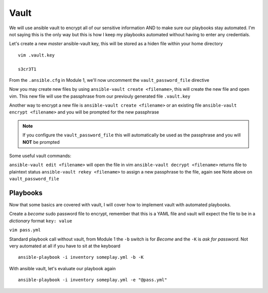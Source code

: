 Vault
=====

We will use ansible vault to encrypt all of our sensitive information AND to make sure our playbooks stay automated. I'm not saying this is the only way but this is how I 
keep my playbooks automated without having to enter any credentials.

Let's create a new *master* ansible-vault key, this will be stored as a hiden file within your home directory

::

    vim .vault.key
    
    s3cr3T1

From the ``.ansible.cfg`` in Module 1, we'll now uncomment the ``vault_password_file`` directive

.. code-block:: text
   :emphasize-lines: 6

    vim .ansible.cfg

    [defaults]
    Host_key_checking = False
    Log_path = ~/ansible_lab
    vault_password_file = .vault.key

Now you may create new files by using ``ansible-vault create <filename>``, this will create the new file and open vim. This new file will use the passphrase from our previouly generated file
``.vault.key``

Another way to encrypt a new file is ``ansible-vault create <filename>`` or an existing file ``ansible-vault encrypt <filename>`` and you will be prompted for the new passphrase 

.. note:: If you configure the ``vault_password_file`` this will automatically be used as the passphrase and you will **NOT** be prompted

Some useful vault commands:

``ansible-vault edit <filename>`` will open the file in vim
``ansible-vault decrypt <filename>`` returns file to plaintext status
``ansible-vault rekey <filename>`` to assign a new passphrase to the file, again see Note above on ``vault_password_file``

Playbooks
--------------

Now that some basics are covered with vault, I will cover how to implement vault with automated playbooks.

Create a *become* sudo password file to encrypt, remember that this is a YAML file and vault will expect the file to be in a *dictionary* format ``key: value``

``vim pass.yml``

.. code-block:: yaml
   :linenos:    
    
    ---
    sudo_become: "S3creT!"

Standard playbook call without vault, from Module 1 the ``-b`` switch is for *Become* and the ``-K`` is *ask for password*.  Not very automated at all if you have to sit at the keyboard
::
    ansible-playbook -i inventory someplay.yml -b -K 

With ansible vault, let's evaluate our playbook again
::

    ansible-playbook -i inventory someplay.yml -e "@pass.yml"


.. blockdiag::
   
    blockdiag {
    
        default_node_color = lightyellow;
        default_linecolor = magenta;
        default_textcolor = red;
        
        default_shape = roundedbox

        Inventory -> Play;
        Pass.yml -> Play [ label = "Vault" ];
        Play -> Target [label = "SSH" ];
        Pass.yml -> .ansible.cfg ->Play;
        }